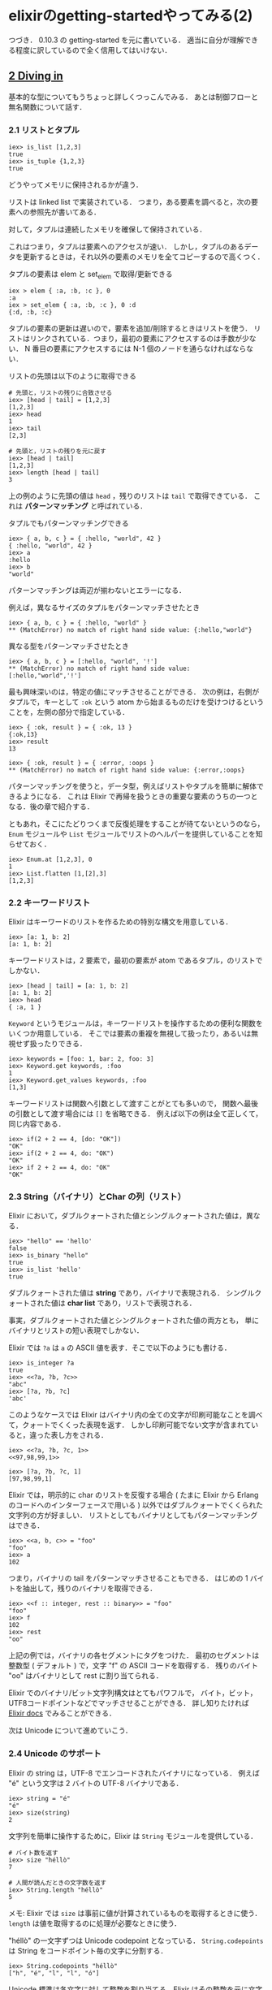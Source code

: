 * elixirのgetting-startedやってみる(2)

つづき．
0.10.3 の getting-started を元に書いている．
適当に自分が理解できる程度に訳しているので全く信用してはいけない．

** [[http://elixir-lang.org/getting_started/2.html][2 Diving in]]

基本的な型についてもうちょっと詳しくつっこんでみる．
あとは制御フローと無名関数について話す．

*** 2.1 リストとタプル

#+BEGIN_SRC
iex> is_list [1,2,3]
true
iex> is_tuple {1,2,3}
true
#+END_SRC

どうやってメモリに保持されるかが違う．

リストは linked list で実装されている．
つまり，ある要素を調べると，次の要素への参照先が書いてある．

対して，タプルは連続したメモリを確保して保持されている．

これはつまり，タプルは要素へのアクセスが速い．
しかし，タプルのあるデータを更新するときは，それ以外の要素のメモリを全てコピーするので高くつく．

タプルの要素は elem と set_elem で取得/更新できる

#+BEGIN_SRC
iex > elem { :a, :b, :c }, 0
:a
iex > set_elem { :a, :b, :c }, 0 :d
{:d, :b, :c}
#+END_SRC

タプルの要素の更新は遅いので，要素を追加/削除するときはリストを使う．
リストはリンクされている．つまり，最初の要素にアクセスするのは手数が少ない．
N 番目の要素にアクセスするには N-1 個のノードを通らなければならない．

リストの先頭は以下のように取得できる

#+BEGIN_SRC
# 先頭と，リストの残りに合致させる
iex> [head | tail] = [1,2,3]
[1,2,3]
iex> head
1
iex> tail
[2,3]

# 先頭と，リストの残りを元に戻す
iex> [head | tail]
[1,2,3]
iex> length [head | tail]
3
#+END_SRC

上の例のように先頭の値は =head= ，残りのリストは =tail= で取得できている．
これは *パターンマッチング* と呼ばれている．

タプルでもパターンマッチングできる

#+BEGIN_SRC
iex> { a, b, c } = { :hello, "world", 42 }
{ :hello, "world", 42 }
iex> a
:hello
iex> b
"world"
#+END_SRC

パターンマッチングは両辺が揃わないとエラーになる．

例えば，異なるサイズのタプルをパターンマッチさせたとき

#+BEGIN_SRC
iex> { a, b, c } = { :hello, "world" }
** (MatchError) no match of right hand side value: {:hello,"world"}
#+END_SRC

異なる型をパターンマッチさせたとき

#+BEGIN_SRC
iex> { a, b, c } = [:hello, "world", '!']
** (MatchError) no match of right hand side value: [:hello,"world",'!']
#+END_SRC

最も興味深いのは，特定の値にマッチさせることができる．
次の例は，右側がタプルで，キーとして =:ok= という atom から始まるものだけを受けつけるということを，左側の部分で指定している．

#+BEGIN_SRC
iex> { :ok, result } = { :ok, 13 }
{:ok,13}
iex> result
13

iex> { :ok, result } = { :error, :oops }
** (MatchError) no match of right hand side value: {:error,:oops}
#+END_SRC

パターンマッチングを使うと，データ型，例えばリストやタプルを簡単に解体できるようになる．
これは Elixir で再帰を扱うときの重要な要素のうちの一つとなる．後の章で紹介する．

ともあれ，そこにたどりつくまで反復処理をすることが待てないというのなら，
=Enum= モジュールや =List= モジュールでリストのヘルパーを提供していることを知らせておく．

#+BEGIN_SRC
iex> Enum.at [1,2,3], 0
1
iex> List.flatten [1,[2],3]
[1,2,3]
#+END_SRC

*** 2.2 キーワードリスト

Elixir はキーワードのリストを作るための特別な構文を用意している．

#+BEGIN_SRC
iex> [a: 1, b: 2]
[a: 1, b: 2]
#+END_SRC

キーワードリストは，2 要素で，最初の要素が atom であるタプル，のリストでしかない．

#+BEGIN_SRC
iex> [head | tail] = [a: 1, b: 2]
[a: 1, b: 2]
iex> head
{ :a, 1 }
#+END_SRC

=Keyword= というモジュールは，キーワードリストを操作するための便利な関数をいくつか用意している．
そこでは要素の重複を無視して扱ったり，あるいは無視せず扱ったりできる．

#+BEGIN_SRC
iex> keywords = [foo: 1, bar: 2, foo: 3]
iex> Keyword.get keywords, :foo
1
iex> Keyword.get_values keywords, :foo
[1,3]
#+END_SRC

キーワードリストは関数へ引数として渡すことがとても多いので，
関数へ最後の引数として渡す場合には =[]= を省略できる．
例えば以下の例は全て正しくて，同じ内容である．

#+BEGIN_SRC
iex> if(2 + 2 == 4, [do: "OK"])
"OK"
iex> if(2 + 2 == 4, do: "OK")
"OK"
iex> if 2 + 2 == 4, do: "OK"
"OK"
#+END_SRC


*** 2.3 String（バイナリ）とChar の列（リスト）

Elixir において，ダブルクォートされた値とシングルクォートされた値は，異なる．

#+BEGIN_SRC
iex> "hello" == 'hello'
false
iex> is_binary "hello"
true
iex> is_list 'hello'
true
#+END_SRC

ダブルクォートされた値は *string* であり，バイナリで表現される．
シングルクォートされた値は *char list* であり，リストで表現される．

事実，ダブルクォートされた値とシングルクォートされた値の両方とも，
単にバイナリとリストの短い表現でしかない．

Elixir では =?a= は =a= の ASCII 値を表す．そこで以下のようにも書ける．

#+BEGIN_SRC
iex> is_integer ?a
true
iex> <<?a, ?b, ?c>>
"abc"
iex> [?a, ?b, ?c]
'abc'
#+END_SRC

このようなケースでは Elixir はバイナリ内の全ての文字が印刷可能なことを調べて，クォートでくくった表現を返す．
しかし印刷可能でない文字が含まれていると，違った表し方をされる．

#+BEGIN_SRC
iex> <<?a, ?b, ?c, 1>>
<<97,98,99,1>>

iex> [?a, ?b, ?c, 1]
[97,98,99,1]
#+END_SRC

Elixir では，明示的に char のリストを反復する場合
( たまに Elixir から Erlang のコードへのインターフェースで用いる )
以外ではダブルクォートでくくられた文字列の方が好ましい．
リストとしてもバイナリとしてもパターンマッチングはできる．

#+BEGIN_SRC
iex> <<a, b, c>> = "foo"
"foo"
iex> a
102
#+END_SRC

つまり，バイナリの tail をパターンマッチさせることもできる．
はじめの 1 バイトを抽出して，残りのバイナリを取得できる．

#+BEGIN_SRC
iex> <<f :: integer, rest :: binary>> = "foo"
"foo"
iex> f
102
iex> rest
"oo"
#+END_SRC

上記の例では，バイナリの各セグメントにタグをつけた．
最初のセグメントは整数型 ( デフォルト ) で，文字 "f" の ASCII コードを取得する．
残りのバイト "oo" はバイナリとして rest に割り当てられる．

Elixir でのバイナリ/ビット文字列構文はとてもパワフルで，
バイト，ビット，UTF8コードポイントなどでマッチさせることができる．
詳し知りたければ [[http://elixir-lang.org/docs/master/Kernel.SpecialForms.html#%3C%3C%3E%3E/1][Elixir docs]] でみることができる．

次は Unicode について進めていこう．

*** 2.4 Unicode のサポート

Elixir の string は，UTF-8 でエンコードされたバイナリになっている．
例えば "é" という文字は 2 バイトの UTF-8 バイナリである．

#+BEGIN_SRC
iex> string = "é"
"é"
iex> size(string)
2
#+END_SRC

文字列を簡単に操作するために，Elixir は =String= モジュールを提供している．

#+BEGIN_SRC
# バイト数を返す
iex> size "héllò"
7

# 人間が読んだときの文字数を返す
iex> String.length "héllò"
5
#+END_SRC

メモ: Elixir では =size= は事前に値が計算されているものを取得するときに使う． =length= は値を取得するのに処理が必要なときに使う．

"héllò" の一文字ずつは Unicode codepoint となっている． =String.codepoints= は String をコードポイント毎の文字に分割する．

#+BEGIN_SRC
iex> String.codepoints "héllò"
["h", "é", "l", "l", "ó"]
#+END_SRC

Unicode 標準は各文字に対して整数を割り当てる．Elixir はその整数を元に文字を取得したり挿入したりできる．

#+BEGIN_SRC
# コードポイントを求める
iex> ?h
104
iex> ?é
233

# 16進数の値でコードポイントを挿入する
iex> "h\xE9ll\xF2"
"héllò"
#+END_SRC

UTF-8 はパターンマッチングとうまく動作する．
以下の例では，文字列の最初の UTF-8 コードポイントを抽出して，残りを =rest= に割り当てる．

#+BEGIN_SRC
iex> << eacute :: utf8, rest :: binary >> = "épa"
"épa"
iex> eacute
233
iex> << eacute :: utf8 >>
"é"
iex> rest
"pa"
#+END_SRC

一般的に，バイナリと文字列を Elixir で扱うのは簡単だろう．
もしもっと生々しくバイナリをいじりたくなった場合は [[http://www.erlang.org/doc/man/binary.html][Erlang のバイナリモジュール]] を用いたり，
文字列として扱いたいなら [[http://elixir-lang.org/docs/stable/String.html][Elixir の String モジュール]] を用いることができる．

*** 2.5 ブロック

たいてい，最初に学ぶ制御フローの一つは =if= 条件だ．
Elixir では以下のように書ける．

#+BEGIN_SRC
iex> if true, do: 1 + 2
3
#+END_SRC

=if= 式はブロック構文を使っても書ける．

#+BEGIN_SRC
iex> if true do
...>   a = 1 + 2
...>   a + 10
...> end
13
#+END_SRC

=do= / =end= ブロックは，式のまとまりを =do:= へ渡すための簡単な方法と考えることができる．
以下も全く同じ内容を表す

#+BEGIN_SRC
iex> if true, do: (
...>   a = 1 + 2
...>   a + 10
...> )
13
#+END_SRC

ブロックに =else= 句を渡すこともできる

#+BEGIN_SRC
if false do
  :this
else
  :that
end
#+END_SRC

=do= / =end= は，常に最も遠い関数呼び出しにバインドされることに気をつけなければいけない．
例えば次の式は

#+BEGIN_SRC
is_number if true do
  1 + 2
end
#+END_SRC

以下のように解析される

#+BEGIN_SRC
is_number(if true) do
  1 + 2
end
#+END_SRC

=is_number= のような，最も遠い関数呼び出しにバインドされることを求めていない場合．
明示的に括弧を追加することでバインドのあいまいさを解消できる．

#+BEGIN_SRC
is_number(if true do
  1 + 2
end)
#+END_SRC

*** 2.6 フロー制御構造

このセクションでは Elixir の主なフロー制御について詳しくみていく．

**** 2.6.1 パターンマッチング再び

この章の最初のチャプターでいくつかのパターンマッチンングの例をみた．

#+BEGIN_SRC
iex> [h | t] = [1,2,3]
[1, 2, 3]
iex> h
1
iex> t
[2, 3]
#+END_SRC

Elixir では，Java, Ruby, Python などと異なり = は代入演算子ではない．
= は正確に言うと，左辺と右辺がマッチすることをチェックする，マッチ演算子である．

Elixir の多くの制御構造は，異なる句をマッチさせるというパターンマッチングの持っている能力に大きく頼っている．
いくつかのケースでは，変数の値にマッチさせたくない場合がある．
その場合は =^= 演算子を使って参照専用にもできる．

#+BEGIN_SRC
iex> x = 1
1
iex> ^x = 1
1
iex> ^x = 2
** (MatchError) no match of right hand side value: 2
iex> x = 2
2
#+END_SRC

Elixir では，使わない値をマッチさせる場合 =_= で表すのが一般的である．
例えば，リストの先頭にだけ興味がある場合，残りの部分にはアンダースコアを割り当てる．

#+BEGIN_SRC
iex> [h | _] = [1,2,3]
[1, 2, 3]
iex> h
1
#+END_SRC

Elixir では，変数 =_= は特別で，どこからも絶対に読まれることがない．
読もうとすると unbound variable error になる．

#+BEGIN_SRC
iex> _
** (ErlangError) erlang error {:unbound_var, :_}
#+END_SRC

パターンマッチングは強力だが，使用方法には制限がある．
例えばマッチの左側で関数呼び出しを行うことはできない．
以下の例は無効である．

#+BEGIN_SRC
iex> length([1,[2],3]) = 3
** (ErlangError) erlang error :illegal_pattern
#+END_SRC

**** 2.6.2 ケース

=case= は，複数のパターンの中からいずれかがマッチするまでの比較に使える．

#+BEGIN_SRC
case { 1, 2, 3 } do
  { 4, 5, 6 } ->
    "This won't match"
  { 1, x, 3 } ->
    "This will match and assign x to 2"
  _ ->
    "This will match any value"
end
#+END_SRC

= 演算子と同じように，match 句の中で割り当てられた変数は元の値を上書きされる．
もし変数に対してパターンマッチしたい場合は =^= 演算子を使う必要がある．

#+BEGIN_SRC
x = 1
case 10 do
  ^x -> "Won't match"
  _  -> "Will match"
end
#+END_SRC

それぞれの match 句へ，期待している条件を書くこともできる．(ガード)

#+BEGIN_SRC
case { 1, 2, 3 } do
  { 4, 5, 6 } ->
    "This won't match"
  { 1, x, 3 } when x > 0 ->
    "This will match and assign x"
  _ ->
    "No match"
end
#+END_SRC

上の例の場合，2 番目の句は x が正の場合にのみマッチする．
Erlang VM ではガードに使える式を限定して許可している．

- 比較演算子 ( ==, =!, ===, !==, >, <, <=, >= )
- ブール演算子 ( =and=, =or= ) と否定演算子 ( =not=, =!= )
- 算術演算子 ( =+=, =-=, =*=, =/= )
- =<>= と =++= の左側がリテラルなもの
- =in= 演算子
- 以下の全ての型チェック機能 ( スラッシュで始まる番号は引数の数を表す )
  - is_atom/1
  - is_binary/1
  - is_bitstring/1
  - is_boolean/1
  - is_float/1
  - is_function/1
  - is_function/2
  - is_integer/1
  - is_list/1
  - is_number/1
  - is_pid/1
  - is_port/1
  - is_record/1
  - is_record/2
  - is_reference/1
  - is_tuple/1
  - is_exception/1
- と，これらの関数
  - abs(Number)
  - bit_size(Bitstring)
  - byte_size(Bitstring)
  - div(Number, Number)
  - elem(Tuple, n)
  - float(Term)
  - hd(List)
  - length(List)
  - node()
  - node(Pid|Ref|Port)
  - rem(Number, Number)
  - round(Number)
  - self()
  - size(Tuple|Bitstring)
  - tl(List)
  - trunc(Number)
  - tuple_size(Tuple)

複数の独立したガード句を同時に与えることもできる．
例えば，タプルかリストの最初の要素が 0 であるかどうかチェックする関数について考えてみる．
それは以下のように書ける

#+BEGIN_SRC
def first_is_zero?(tuple_or_list) when
  elem(tuple_or_list, 1) == 0 or hd(tuple_or_list) == 0 do
  true
end
#+END_SRC

しかし，上記の例は常に失敗する．
もし引数がリストなら， =elem= をリストに対して呼び出すとエラーになる．
もし要素がタプルなら， =hd= をタプルに対して呼び出すとエラーになる．
これを直すには，2 つの異なった句に書き換える．

#+BEGIN_SRC
def first_is_zero?(tuple_or_list)
    when elem(tuple_or_list, 1) == 0
    when hd(tuple_or_list) == 0 do
  true
end
#+END_SRC

こうすると，ガードの一つがエラーになっても，次のガードには影響しない．

**** 2.6.3 関数

Elixir では匿名関数は複数の句とガードを受け入れることができる，
その形式は先程見た =case= に良く似ている．

#+BEGIN_SRC
f = fn
  x, y when x > 0 -> x + y
  x, y -> x * y
end

f.(1, 3)  #=> 4
f.(-1, 3) #=> -3
#+END_SRC

Elixir はイミュータブルな言語であるため，関数のバインディングもイミュータブルである．
これは，関数の内側で設定した変数は，関数の外側には影響を及ぼさないことを意味している．

#+BEGIN_SRC
x = 1
(fn -> x = 2 end).()
x #=> 1
#+END_SRC

**** 2.6.4 受信

次のフロー制御メカニズムは Elixir の actor にとってとても重要なものだ．
Elixir ではコードは別々のプロセスで実施され，それぞれにメッセージを交換する．
それらのプロセスは OS のプロセスではない ( 比較するととても軽い ) が，
プロセス同士が状態を共有しない点が似ているので，そう呼ばれている．

全てのプロセスは，メッセージを交換するために，
受信したメッセージを貯めておけるメールボックスと呼ばれるものを持っている．
=receive= の仕組みによって，与えられたパターンに合致するメッセージがメールボックスの中にあるか探すことができるようになる．
矢印演算子 =<-= を使ってメッセージをカレントプロセスへ送り，メールボックスからそのメッセージを収集する例を示す．

#+BEGIN_SRC
# 今のプロセス ID を取得する
iex> current_pid = self

# 今のプロセス ID へメッセージを送る，別のプロセスを生成する
iex> spawn fn ->
  current_pid <- { :hello, self }
end
<0.36.0>


# メッセージを収集する
iex> receive do
...>   { :hello, pid } ->
...>     IO.puts "Hello from #{inspect(pid)}"
...> end
Hello from <0.36.0>
#+END_SRC

あなたの手元では <0.36.0> が戻ってこない場合があるが，似たものになる．
もしメールボックスにメッセージがない場合，after 句がなれば，今のプロセスはメッセージが来るまで止まる．

#+BEGIN_SRC
iex> receive do
...>   :waiting ->
...>     IO.puts "This may never come"
...> after
...>   1000 -> # 1 second
...>     IO.puts "Too late"
...> end
Too late
#+END_SRC

私達が新しいプロセスを生成するのに， =spawn= 関数へ他の関数を引数として渡して作ったことに注目したい．
後のチャプターで，これらのプロセスについての詳細やメッセージ交換を異なるノード間で行う方法について話す．

**** 2.6.5 Try

=try= はスローされた値をキャッチするのに使う．
例を見てみよう．

#+BEGIN_SRC
iex> try do
...>   throw 13
...> catch
...>   number -> number
...> end
13
#+END_SRC

=try/catch= は，
コードが複雑な出口戦略を持っており，
スタックから値を戻すのに =throw= を使った方が簡単である．
という，珍しい状況で役に立つ制御メカニズムだ．
=try= も =catch= の中でガードを使え，
=after= 節はキャッチしたかどうかにかかわらず実行される．

#+BEGIN_SRC
iex> try do
...>   throw 13
...> catch
...>   nan when not is_number(nan) -> nan
...> after
...>   IO.puts "Didn't catch"
...> end
Didn't catch
** throw 13
    erl_eval:expr/3
#+END_SRC

スローされた値がキャッチされなかった場合，ソフトウェアが停止してしまうことに注意．
このような理由から，
Elixir はこの節は安全でないと考えており ( 成功するかもしれないし，失敗するかもしれないため )
=try/catch/after= の中で定義された変数に，外側のスコープからアクセスはできない．

#+BEGIN_SRC
iex> try do
...>   new_var = 1
...> catch
...>   value -> value
...> end
1
iex> new_var
** (UndefinedFunctionError) undefined function: IEx.Helpers.new_var/0
#+END_SRC

一般的なやり方としては =try= からの引数を全て明示的に返す

#+BEGIN_SRC
{ x, y } = try do
  x = calculate_some_value()
  y = some_other_value()
  { x, y }
catch
  _ -> { nil, nil }
end

x #=> x が返るか，失敗した場合は nil が返る
#+END_SRC

